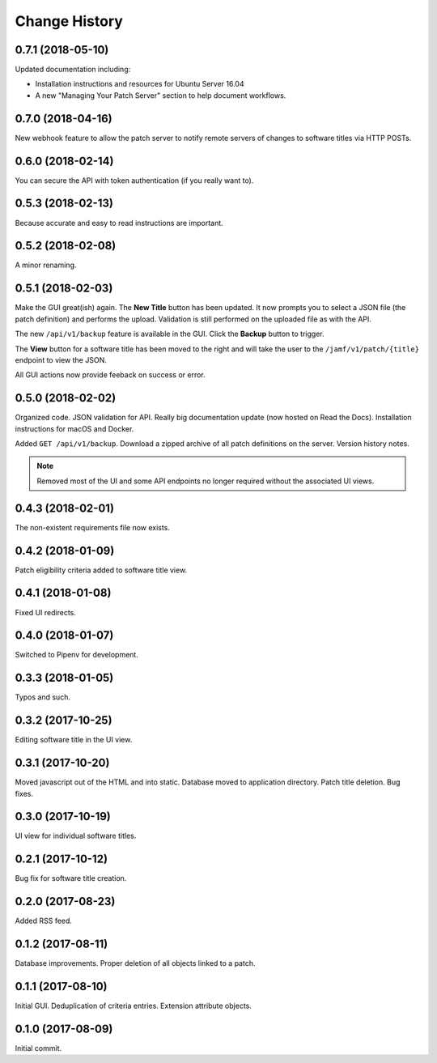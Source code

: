 Change History
--------------

0.7.1 (2018-05-10)
^^^^^^^^^^^^^^^^^^

Updated documentation including:

- Installation instructions and resources for Ubuntu Server 16.04
- A new "Managing Your Patch Server" section to help document workflows.

0.7.0 (2018-04-16)
^^^^^^^^^^^^^^^^^^

New webhook feature to allow the patch server to notify remote servers of
changes to software titles via HTTP POSTs.

0.6.0 (2018-02-14)
^^^^^^^^^^^^^^^^^^

You can secure the API with token authentication (if you really want to).

0.5.3 (2018-02-13)
^^^^^^^^^^^^^^^^^^

Because accurate and easy to read instructions are important.

0.5.2 (2018-02-08)
^^^^^^^^^^^^^^^^^^

A minor renaming.

0.5.1 (2018-02-03)
^^^^^^^^^^^^^^^^^^

Make the GUI great(ish) again. The **New Title** button has been updated. It now
prompts you to select a JSON file (the patch definition) and performs the
upload. Validation is still performed on the uploaded file as with the API.

The new ``/api/v1/backup`` feature is available in the GUI. Click the **Backup**
button to trigger.

The **View** button for a software title has been moved to the right and will
take the user to the ``/jamf/v1/patch/{title}`` endpoint to view the JSON.

All GUI actions now provide feeback on success or error.

0.5.0 (2018-02-02)
^^^^^^^^^^^^^^^^^^

Organized code. JSON validation for API. Really big documentation update (now
hosted on Read the Docs). Installation instructions for macOS and Docker.

Added ``GET /api/v1/backup``. Download a zipped archive of all patch definitions
on the server. Version history notes.

.. note::

   Removed most of the UI and some API endpoints no longer required without the
   associated UI views.

0.4.3 (2018-02-01)
^^^^^^^^^^^^^^^^^^

The non-existent requirements file now exists.

0.4.2 (2018-01-09)
^^^^^^^^^^^^^^^^^^

Patch eligibility criteria added to software title view.

0.4.1 (2018-01-08)
^^^^^^^^^^^^^^^^^^

Fixed UI redirects.

0.4.0 (2018-01-07)
^^^^^^^^^^^^^^^^^^

Switched to Pipenv for development.

0.3.3 (2018-01-05)
^^^^^^^^^^^^^^^^^^

Typos and such.

0.3.2 (2017-10-25)
^^^^^^^^^^^^^^^^^^

Editing software title in the UI view.

0.3.1 (2017-10-20)
^^^^^^^^^^^^^^^^^^

Moved javascript out of the HTML and into static. Database moved to application
directory. Patch title deletion. Bug fixes.

0.3.0 (2017-10-19)
^^^^^^^^^^^^^^^^^^

UI view for individual software titles.


0.2.1 (2017-10-12)
^^^^^^^^^^^^^^^^^^

Bug fix for software title creation.

0.2.0 (2017-08-23)
^^^^^^^^^^^^^^^^^^

Added RSS feed.

0.1.2 (2017-08-11)
^^^^^^^^^^^^^^^^^^

Database improvements. Proper deletion of all objects linked to a patch.

0.1.1 (2017-08-10)
^^^^^^^^^^^^^^^^^^

Initial GUI. Deduplication of criteria entries. Extension attribute objects.

0.1.0 (2017-08-09)
^^^^^^^^^^^^^^^^^^

Initial commit.
